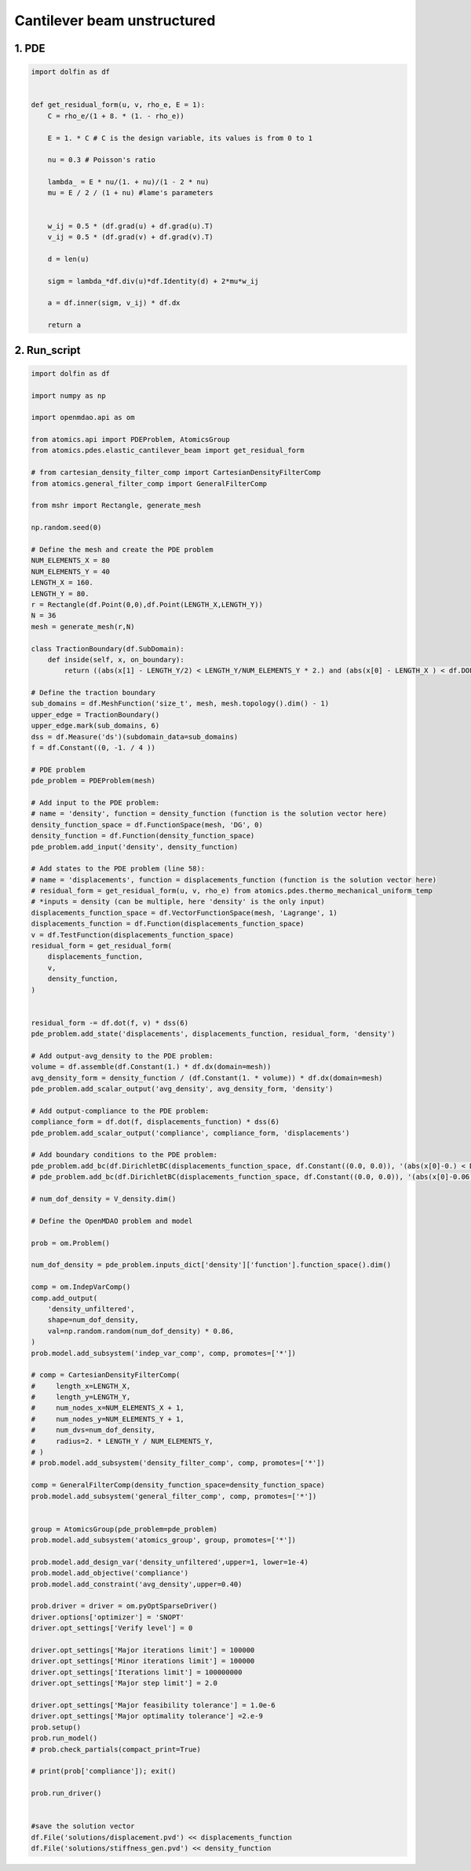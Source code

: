 Cantilever beam unstructured
==============================

1. PDE
-------------

.. code-block:: python

  import dolfin as df
  
  
  def get_residual_form(u, v, rho_e, E = 1):
      C = rho_e/(1 + 8. * (1. - rho_e))
  
      E = 1. * C # C is the design variable, its values is from 0 to 1
  
      nu = 0.3 # Poisson's ratio
  
      lambda_ = E * nu/(1. + nu)/(1 - 2 * nu)
      mu = E / 2 / (1 + nu) #lame's parameters
  
  
      w_ij = 0.5 * (df.grad(u) + df.grad(u).T)
      v_ij = 0.5 * (df.grad(v) + df.grad(v).T)
      
      d = len(u)
  
      sigm = lambda_*df.div(u)*df.Identity(d) + 2*mu*w_ij
  
      a = df.inner(sigm, v_ij) * df.dx 
      
      return a
  

2. Run_script
--------------

.. code-block:: python

  import dolfin as df
  
  import numpy as np
  
  import openmdao.api as om
  
  from atomics.api import PDEProblem, AtomicsGroup
  from atomics.pdes.elastic_cantilever_beam import get_residual_form
  
  # from cartesian_density_filter_comp import CartesianDensityFilterComp
  from atomics.general_filter_comp import GeneralFilterComp
  
  from mshr import Rectangle, generate_mesh
  
  np.random.seed(0)
  
  # Define the mesh and create the PDE problem
  NUM_ELEMENTS_X = 80
  NUM_ELEMENTS_Y = 40
  LENGTH_X = 160.
  LENGTH_Y = 80.
  r = Rectangle(df.Point(0,0),df.Point(LENGTH_X,LENGTH_Y))
  N = 36
  mesh = generate_mesh(r,N) 
  
  class TractionBoundary(df.SubDomain):
      def inside(self, x, on_boundary):
          return ((abs(x[1] - LENGTH_Y/2) < LENGTH_Y/NUM_ELEMENTS_Y * 2.) and (abs(x[0] - LENGTH_X ) < df.DOLFIN_EPS))
  
  # Define the traction boundary
  sub_domains = df.MeshFunction('size_t', mesh, mesh.topology().dim() - 1)
  upper_edge = TractionBoundary()
  upper_edge.mark(sub_domains, 6)
  dss = df.Measure('ds')(subdomain_data=sub_domains)
  f = df.Constant((0, -1. / 4 ))
  
  # PDE problem
  pde_problem = PDEProblem(mesh)
  
  # Add input to the PDE problem:
  # name = 'density', function = density_function (function is the solution vector here)
  density_function_space = df.FunctionSpace(mesh, 'DG', 0)
  density_function = df.Function(density_function_space)
  pde_problem.add_input('density', density_function)
  
  # Add states to the PDE problem (line 58):
  # name = 'displacements', function = displacements_function (function is the solution vector here)
  # residual_form = get_residual_form(u, v, rho_e) from atomics.pdes.thermo_mechanical_uniform_temp
  # *inputs = density (can be multiple, here 'density' is the only input)
  displacements_function_space = df.VectorFunctionSpace(mesh, 'Lagrange', 1)
  displacements_function = df.Function(displacements_function_space)
  v = df.TestFunction(displacements_function_space)
  residual_form = get_residual_form(
      displacements_function, 
      v, 
      density_function,
  )
  
  
  residual_form -= df.dot(f, v) * dss(6)
  pde_problem.add_state('displacements', displacements_function, residual_form, 'density')
  
  # Add output-avg_density to the PDE problem:
  volume = df.assemble(df.Constant(1.) * df.dx(domain=mesh))
  avg_density_form = density_function / (df.Constant(1. * volume)) * df.dx(domain=mesh)
  pde_problem.add_scalar_output('avg_density', avg_density_form, 'density')
  
  # Add output-compliance to the PDE problem:
  compliance_form = df.dot(f, displacements_function) * dss(6)
  pde_problem.add_scalar_output('compliance', compliance_form, 'displacements')
  
  # Add boundary conditions to the PDE problem:
  pde_problem.add_bc(df.DirichletBC(displacements_function_space, df.Constant((0.0, 0.0)), '(abs(x[0]-0.) < DOLFIN_EPS)'))
  # pde_problem.add_bc(df.DirichletBC(displacements_function_space, df.Constant((0.0, 0.0)), '(abs(x[0]-0.06) < DOLFIN_EPS)'))
  
  # num_dof_density = V_density.dim()
  
  # Define the OpenMDAO problem and model
  
  prob = om.Problem()
  
  num_dof_density = pde_problem.inputs_dict['density']['function'].function_space().dim()
  
  comp = om.IndepVarComp()
  comp.add_output(
      'density_unfiltered', 
      shape=num_dof_density, 
      val=np.random.random(num_dof_density) * 0.86,
  )
  prob.model.add_subsystem('indep_var_comp', comp, promotes=['*'])
  
  # comp = CartesianDensityFilterComp(
  #     length_x=LENGTH_X,
  #     length_y=LENGTH_Y,
  #     num_nodes_x=NUM_ELEMENTS_X + 1,
  #     num_nodes_y=NUM_ELEMENTS_Y + 1,
  #     num_dvs=num_dof_density, 
  #     radius=2. * LENGTH_Y / NUM_ELEMENTS_Y,
  # )
  # prob.model.add_subsystem('density_filter_comp', comp, promotes=['*'])
  
  comp = GeneralFilterComp(density_function_space=density_function_space)
  prob.model.add_subsystem('general_filter_comp', comp, promotes=['*'])
  
  
  group = AtomicsGroup(pde_problem=pde_problem)
  prob.model.add_subsystem('atomics_group', group, promotes=['*'])
  
  prob.model.add_design_var('density_unfiltered',upper=1, lower=1e-4)
  prob.model.add_objective('compliance')
  prob.model.add_constraint('avg_density',upper=0.40)
  
  prob.driver = driver = om.pyOptSparseDriver()
  driver.options['optimizer'] = 'SNOPT'
  driver.opt_settings['Verify level'] = 0
  
  driver.opt_settings['Major iterations limit'] = 100000
  driver.opt_settings['Minor iterations limit'] = 100000
  driver.opt_settings['Iterations limit'] = 100000000
  driver.opt_settings['Major step limit'] = 2.0
  
  driver.opt_settings['Major feasibility tolerance'] = 1.0e-6
  driver.opt_settings['Major optimality tolerance'] =2.e-9
  prob.setup()
  prob.run_model()
  # prob.check_partials(compact_print=True)
  
  # print(prob['compliance']); exit()
  
  prob.run_driver()
  
  
  #save the solution vector
  df.File('solutions/displacement.pvd') << displacements_function
  df.File('solutions/stiffness_gen.pvd') << density_function
  


